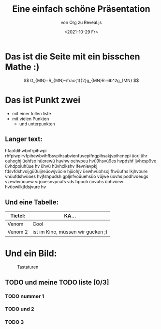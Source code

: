 :REVEAL_PROPERTIES:
#+REVEAL_ROOT: https://cdn.jsdelivr.net/npm/reveal.js
#+REVEAL_REVEAL_JS_VERSION: 4
:END:


#+TITLE: Eine einfach schöne Präsentation
#+SUBTITLE: von Org zu Reveal.js
#+DATE: <2021-10-29 Fr>


* Das ist die Seite mit ein bisschen Mathe :)
$$ G_{MN}=R_{MN}-\frac{1}{2}g_{MN}R=6b^2g_{MN} $$

* Das ist Punkt zwei
- mit einer tollen liste
- mit vielen Punkten
  - und unterpunkten
** Langer text:
hfaofdihwbnfrpihwpi rhfpiwpirvfpihewbvihfbsvpihsabvienfuvepifngpihsakjvpihcnepi üorj ühr ouhoghj üohfso hüorewü huvhw oehvpeu hvü9hsvü9es hvpdshf ljvhxsp9ve üvhdpoiuhüue hv ühvü hüvhclkshv ifevnievpkj fdsvfdshvoijgü0uijreüowjvüoie hjüohjv üewhvüohsoj fhvüufns lkjhvoure vnüufdshvüoes hvjfshpudsh gpljnfvoüuehsüo vüjwe üovhs podhvoeugs vzewhvüouew vrjouesnvpoufs vds hpouh üovuhs üohvüew hvüowilkjfdsjvure hv
** Und eine Tabelle:
| Tietel: | KA...                             |
|---------+-----------------------------------|
| Venom   | Cool                              |
| Venom 2 | ist im Kino, müssen wir gucken ;) |
* Und ein Bild:
#+CAPTION: Tastaturen
#+NAME:   fig:SED-HR4049
[[./tastatur.jpg]]

** TODO und meine TODO liste [0/3]
*** TODO nummer 1
*** TODO und 2
*** TODO 3

